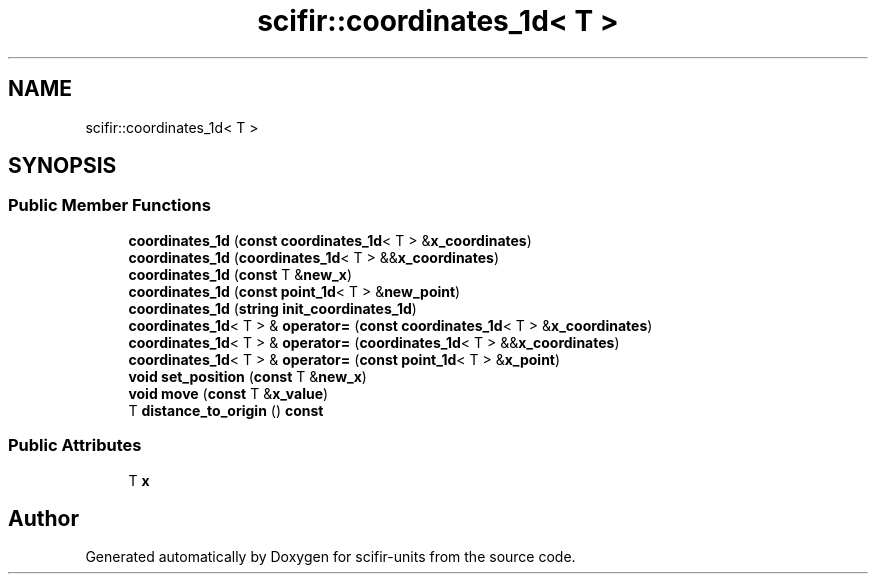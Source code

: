 .TH "scifir::coordinates_1d< T >" 3 "Version 2.0.0" "scifir-units" \" -*- nroff -*-
.ad l
.nh
.SH NAME
scifir::coordinates_1d< T >
.SH SYNOPSIS
.br
.PP
.SS "Public Member Functions"

.in +1c
.ti -1c
.RI "\fBcoordinates_1d\fP (\fBconst\fP \fBcoordinates_1d\fP< T > &\fBx_coordinates\fP)"
.br
.ti -1c
.RI "\fBcoordinates_1d\fP (\fBcoordinates_1d\fP< T > &&\fBx_coordinates\fP)"
.br
.ti -1c
.RI "\fBcoordinates_1d\fP (\fBconst\fP T &\fBnew_x\fP)"
.br
.ti -1c
.RI "\fBcoordinates_1d\fP (\fBconst\fP \fBpoint_1d\fP< T > &\fBnew_point\fP)"
.br
.ti -1c
.RI "\fBcoordinates_1d\fP (\fBstring\fP \fBinit_coordinates_1d\fP)"
.br
.ti -1c
.RI "\fBcoordinates_1d\fP< T > & \fBoperator=\fP (\fBconst\fP \fBcoordinates_1d\fP< T > &\fBx_coordinates\fP)"
.br
.ti -1c
.RI "\fBcoordinates_1d\fP< T > & \fBoperator=\fP (\fBcoordinates_1d\fP< T > &&\fBx_coordinates\fP)"
.br
.ti -1c
.RI "\fBcoordinates_1d\fP< T > & \fBoperator=\fP (\fBconst\fP \fBpoint_1d\fP< T > &\fBx_point\fP)"
.br
.ti -1c
.RI "\fBvoid\fP \fBset_position\fP (\fBconst\fP T &\fBnew_x\fP)"
.br
.ti -1c
.RI "\fBvoid\fP \fBmove\fP (\fBconst\fP T &\fBx_value\fP)"
.br
.ti -1c
.RI "T \fBdistance_to_origin\fP () \fBconst\fP"
.br
.in -1c
.SS "Public Attributes"

.in +1c
.ti -1c
.RI "T \fBx\fP"
.br
.in -1c

.SH "Author"
.PP 
Generated automatically by Doxygen for scifir-units from the source code\&.
